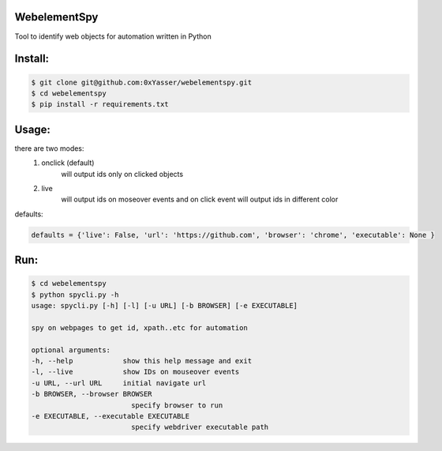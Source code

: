 ======
WebelementSpy
======

Tool to identify web objects for automation written in Python

====
Install:
====
.. code-block:: bash

    $ git clone git@github.com:0xYasser/webelementspy.git
    $ cd webelementspy
    $ pip install -r requirements.txt


====
Usage:
====

there are two modes:
    1. onclick (default)
        will output ids only on clicked objects
    2. live
        will output ids on moseover events and on click event will output ids in different color

defaults:

.. code-block:: gherkin

        defaults = {'live': False, 'url': 'https://github.com', 'browser': 'chrome', 'executable': None }

====
Run:
====
.. code-block:: bash

        $ cd webelementspy
        $ python spycli.py -h
        usage: spycli.py [-h] [-l] [-u URL] [-b BROWSER] [-e EXECUTABLE]

        spy on webpages to get id, xpath..etc for automation

        optional arguments:
        -h, --help            show this help message and exit
        -l, --live            show IDs on mouseover events
        -u URL, --url URL     initial navigate url
        -b BROWSER, --browser BROWSER
                                specify browser to run
        -e EXECUTABLE, --executable EXECUTABLE
                                specify webdriver executable path
